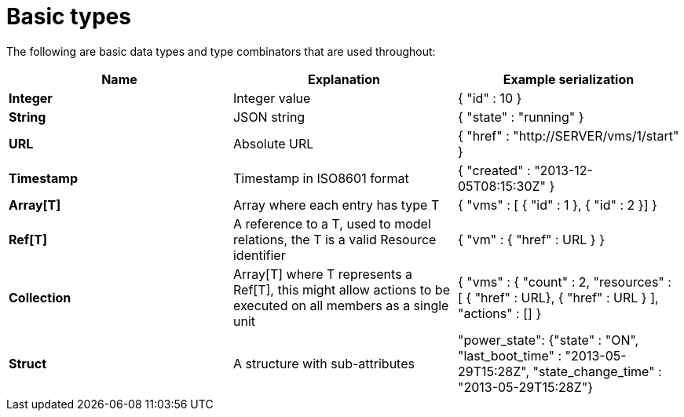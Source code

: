 = Basic types

The following are basic data types and type combinators that are used throughout: 

[cols="<,<,<",options="header",]
|=======================================================================
|Name |Explanation |Example serialization
|*Integer* |Integer value|{ "id" : 10 }
|*String* |JSON string |{ "state" : "running" }
|*URL* |Absolute URL |{ "href" : "http://SERVER/vms/1/start" }
|*Timestamp* |Timestamp in ISO8601 format |{ "created" : "2013-12-05T08:15:30Z" }
|*Array[T]* |Array where each entry has type T |{ "vms" : [ { "id" : 1 }, { "id" : 2 }] }
|*Ref[T]* |A reference to a T, used to model relations, the T is a valid Resource identifier |{ "vm" : { "href" : URL } }
|*Collection* |Array[T] where T represents a Ref[T], this might allow actions to be executed on all members as a single unit |{ "vms" : { "count" : 2, "resources" : [ { "href" : URL}, { "href" : URL } ], "actions" : [] }
|*Struct* |A structure with sub-attributes |"power_state": {"state" : "ON", "last_boot_time" : "2013-05-29T15:28Z", "state_change_time" : "2013-05-29T15:28Z"}
|=======================================================================

